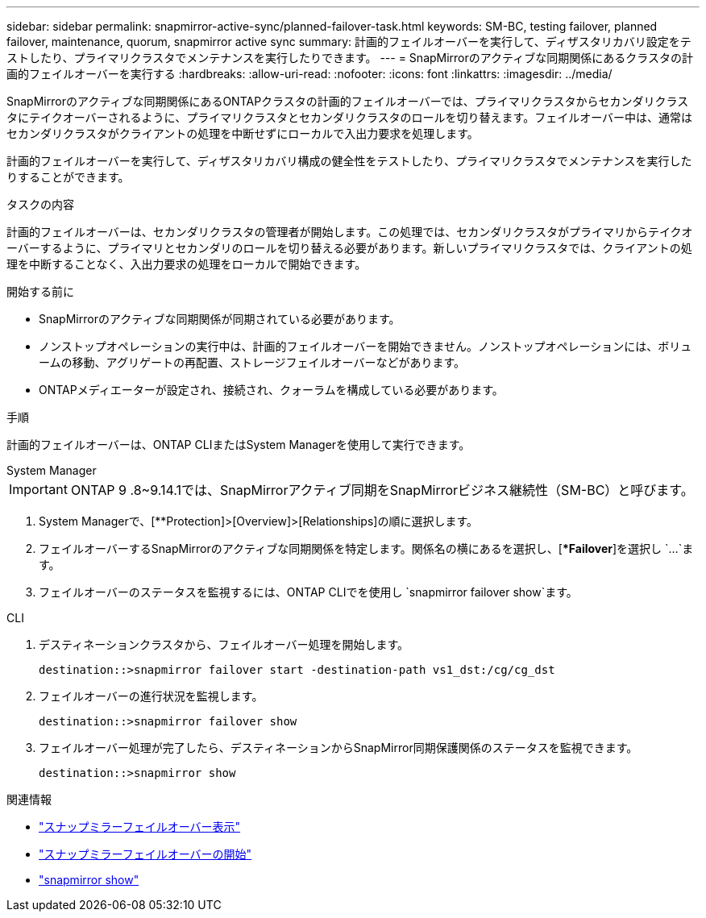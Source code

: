 ---
sidebar: sidebar 
permalink: snapmirror-active-sync/planned-failover-task.html 
keywords: SM-BC, testing failover, planned failover, maintenance, quorum, snapmirror active sync 
summary: 計画的フェイルオーバーを実行して、ディザスタリカバリ設定をテストしたり、プライマリクラスタでメンテナンスを実行したりできます。 
---
= SnapMirrorのアクティブな同期関係にあるクラスタの計画的フェイルオーバーを実行する
:hardbreaks:
:allow-uri-read: 
:nofooter: 
:icons: font
:linkattrs: 
:imagesdir: ../media/


[role="lead"]
SnapMirrorのアクティブな同期関係にあるONTAPクラスタの計画的フェイルオーバーでは、プライマリクラスタからセカンダリクラスタにテイクオーバーされるように、プライマリクラスタとセカンダリクラスタのロールを切り替えます。フェイルオーバー中は、通常はセカンダリクラスタがクライアントの処理を中断せずにローカルで入出力要求を処理します。

計画的フェイルオーバーを実行して、ディザスタリカバリ構成の健全性をテストしたり、プライマリクラスタでメンテナンスを実行したりすることができます。

.タスクの内容
計画的フェイルオーバーは、セカンダリクラスタの管理者が開始します。この処理では、セカンダリクラスタがプライマリからテイクオーバーするように、プライマリとセカンダリのロールを切り替える必要があります。新しいプライマリクラスタでは、クライアントの処理を中断することなく、入出力要求の処理をローカルで開始できます。

.開始する前に
* SnapMirrorのアクティブな同期関係が同期されている必要があります。
* ノンストップオペレーションの実行中は、計画的フェイルオーバーを開始できません。ノンストップオペレーションには、ボリュームの移動、アグリゲートの再配置、ストレージフェイルオーバーなどがあります。
* ONTAPメディエーターが設定され、接続され、クォーラムを構成している必要があります。


.手順
計画的フェイルオーバーは、ONTAP CLIまたはSystem Managerを使用して実行できます。

[role="tabbed-block"]
====
.System Manager
--

IMPORTANT: ONTAP 9 .8~9.14.1では、SnapMirrorアクティブ同期をSnapMirrorビジネス継続性（SM-BC）と呼びます。

. System Managerで、[**Protection]>[Overview]>[Relationships]の順に選択します。
. フェイルオーバーするSnapMirrorのアクティブな同期関係を特定します。関係名の横にあるを選択し、[**Failover*]を選択し `...`ます。
. フェイルオーバーのステータスを監視するには、ONTAP CLIでを使用し `snapmirror failover show`ます。


--
.CLI
--
. デスティネーションクラスタから、フェイルオーバー処理を開始します。
+
`destination::>snapmirror failover start -destination-path   vs1_dst:/cg/cg_dst`

. フェイルオーバーの進行状況を監視します。
+
`destination::>snapmirror failover show`

. フェイルオーバー処理が完了したら、デスティネーションからSnapMirror同期保護関係のステータスを監視できます。
+
`destination::>snapmirror show`



--
====
.関連情報
* link:https://docs.netapp.com/us-en/ontap-cli/snapmirror-failover-show.html["スナップミラーフェイルオーバー表示"^]
* link:https://docs.netapp.com/us-en/ontap-cli/snapmirror-failover-start.html["スナップミラーフェイルオーバーの開始"^]
* link:https://docs.netapp.com/us-en/ontap-cli/snapmirror-show.html["snapmirror show"^]

